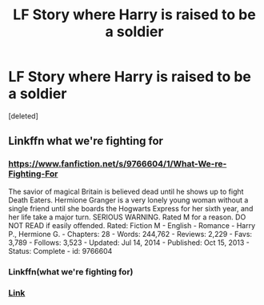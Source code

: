 #+TITLE: LF Story where Harry is raised to be a soldier

* LF Story where Harry is raised to be a soldier
:PROPERTIES:
:Score: 3
:DateUnix: 1436048288.0
:DateShort: 2015-Jul-05
:FlairText: Request
:END:
[deleted]


** Linkffn what we're fighting for
:PROPERTIES:
:Author: kooskoostaunting
:Score: 4
:DateUnix: 1436048814.0
:DateShort: 2015-Jul-05
:END:

*** [[https://www.fanfiction.net/s/9766604/1/What-We-re-Fighting-For]]

The savior of magical Britain is believed dead until he shows up to fight Death Eaters. Hermione Granger is a very lonely young woman without a single friend until she boards the Hogwarts Express for her sixth year, and her life take a major turn. SERIOUS WARNING. Rated M for a reason. DO NOT READ if easily offended. Rated: Fiction M - English - Romance - Harry P., Hermione G. - Chapters: 28 - Words: 244,762 - Reviews: 2,229 - Favs: 3,789 - Follows: 3,523 - Updated: Jul 14, 2014 - Published: Oct 15, 2013 - Status: Complete - id: 9766604
:PROPERTIES:
:Author: FutureTrunks
:Score: 3
:DateUnix: 1436058139.0
:DateShort: 2015-Jul-05
:END:


*** Linkffn(what we're fighting for)
:PROPERTIES:
:Author: StuxCrystal
:Score: 2
:DateUnix: 1436094692.0
:DateShort: 2015-Jul-05
:END:


*** [[https://www.fanfiction.net/s/9766604/1/What-We-re-Fighting-For][Link]]
:PROPERTIES:
:Author: PKSTEAD
:Score: 1
:DateUnix: 1436058083.0
:DateShort: 2015-Jul-05
:END:
